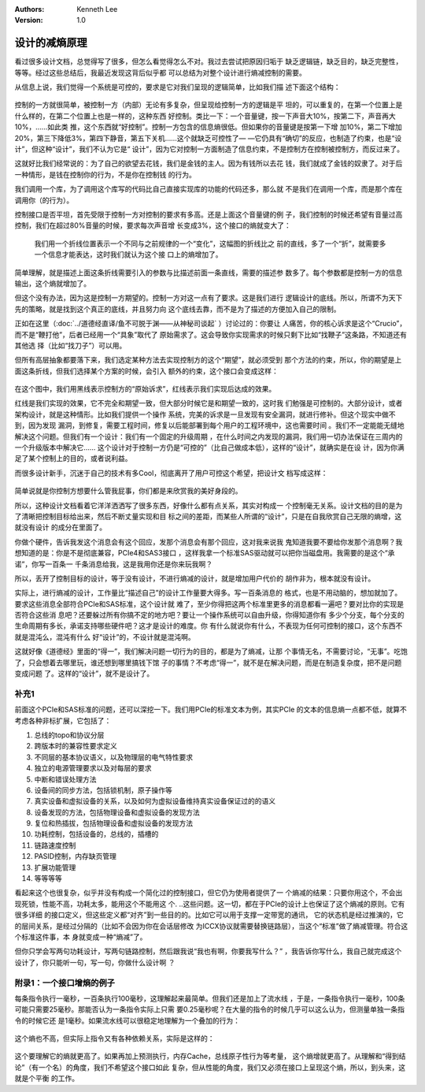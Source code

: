 .. Kenneth Lee 版权所有 2020

:Authors: Kenneth Lee
:Version: 1.0

设计的减熵原理
**************

看过很多设计文档，总觉得写了很多，但怎么看觉得怎么不对。我过去尝试把原因归垢于
缺乏逻辑链，缺乏目的，缺乏完整性，等等。经过这些总结后，我最近发现这背后似乎都
可以总结为对整个设计进行熵减控制的需要。

从信息上说，我们觉得一个系统是可控的，要求是它对我们呈现的逻辑简单，比如我们描
述下面这个结构：

        .. figure:: _static/减熵1.jpg

控制的一方就很简单，被控制一方（内部）无论有多复杂，但呈现给控制一方的逻辑是平
坦的，可以重复的，在第一个位置上是什么样的，在第二个位置上也是一样的，这种东西
好控制。类比一下：一个音量键，按一下声音大10%，按第二下，声音再大10%，……如此类
推，这个东西就“好控制”。控制一方包含的信息熵很低。但如果你的音量键是按第一下增
加10%，第二下增加20%，第三下降低3%，第四下静音，第五下关机……这个就缺乏可控性了—
—它仍具有“确切”的反应，也制造了约束，也是“设计”，但这种“设计”，我们不认为它是“
设计”，因为它对控制一方面制造了信息约束，不是控制方在控制被控制方，而反过来了。

这就好比我们经常说的：为了自己的欲望去花钱，我们是金钱的主人。因为有钱所以去花
钱，我们就成了金钱的奴隶了。对于后一种情形，是钱在控制你的行为，不是你在控制钱
的行为。

我们调用一个库，为了调用这个库写的代码比自己直接实现库的功能的代码还多，那么就
不是我们在调用一个库，而是那个库在调用你（的行为）。

控制接口是否平坦，首先受限于控制一方对控制的要求有多高。还是上面这个音量键的例
子，我们控制的时候还希望有音量过高控制，我们在超过80%音量的时候，要求每次声音增
长变成3%，这个接口的熵就变大了：

        .. figure:: _static/减熵2.jpg

        我们用一个折线位置表示一个不同与之前规律的一个“变化”，这幅图的折线比之
        前的直线，多了一个“折”，就需要多一个信息才能表达，这时我们就认为这个接
        口上的熵增加了。

简单理解，就是描述上面这条折线需要引入的参数与比描述前面一条直线，需要的描述参
数多了。每个参数都是控制一方的信息输出，这个熵就增加了。

但这个没有办法，因为这是控制一方期望的。控制一方对这一点有了要求。这是我们进行
逻辑设计的底线。所以，所谓不为天下先的策略，就是找到这个真正的底线，并且努力向
这个底线去靠，而不是为了描述的方便加入自己的限制。

正如在这里（:doc:`../道德经直译/鱼不可脱于渊——从神秘司谈起` ）讨论过的：你要让
人痛苦，你的核心诉求是这个“Crucio”，而不是“鞭打他”，后者已经用一个“具象”取代了
原始需求了。这会导致你实现需求的时候只剩下比如“找鞭子”这条路，不知道还有其他选
择（比如“找刀子”）可以用。

但所有高层抽象都要落下来，我们选定某种方法去实现控制方的这个“期望”，就必须受到
那个方法的约束，所以，你的期望是上面这条折线，但我们选择某个方案的时候，会引入
额外的约束，这个接口会变成这样：

        .. figure:: _static/减熵3.jpg

在这个图中，我们用黑线表示控制方的“原始诉求”，红线表示我们实现后达成的效果。

红线是我们实现的效果，它不完全和期望一致，但大部分时候它是和期望一致的，这时我
们勉强是可控制的。大部分设计，或者架构设计，就是这种情形。比如我们提供一个操作
系统，完美的诉求是一旦发现有安全漏洞，就进行修补。但这个现实中做不到，因为发现
漏洞，到修复，需要工程时间，修复以后能部署到每个用户的工程环境中，这也需要时间
。我们不一定能能无缝地解决这个问题。但我们有一个设计：我们有一个固定的升级周期
，在什么时间之内发现的漏洞，我们用一切办法保证在三周内的一个升级版本中解决它……
这个设计对于控制一方仍是“可控的”（比自己做成本低），这样的“设计”，就确实是在设
计，因为你满足了某个控制上的目的，或者说利益。

而很多设计新手，沉迷于自己的技术有多Cool，彻底离开了用户可控这个希望，把设计文
档写成这样：

        .. figure:: _static/减熵4.jpg
        
简单说就是你控制方想要什么管我屁事，你们都是来欣赏我的美好身段的。

所以，这种设计文档看着它洋洋洒洒写了很多东西，好像什么都有点关系，其实对构成一
个控制毫无关系。设计文档的目的是为了清晰把控制目标给出来，然后不断丈量实现和目
标之间的差距，而某些人所谓的“设计”，只是在自我欣赏自己无限的熵增，这就没有设计
的成分在里面了。

你做个硬件，告诉我发这个消息会有这个回应，发那个消息会有那个回应，这对我来说我
鬼知道我要不要给你发那个消息啊？我想知道的是：你是不是彻底兼容，PCIe4和SAS3接口
，这样我拿一个标准SAS驱动就可以把你当磁盘用。我需要的是这个“承诺”，你写一百条一
千条消息给我，这是我用你还是你来玩我啊？

所以，丢开了控制目标的设计，等于没有设计，不进行熵减的设计，就是增加用户代价的
胡作非为，根本就没有设计。

实际上，进行熵减的设计，工作量比“描述自己”的设计工作量要大得多。写一百条消息的
格式，也是不用动脑的，想加就加了。要求这些消息全部符合PCIe和SAS标准，这个设计就
难了，至少你得把这两个标准里更多的消息都看一遍吧？要对比你的实现是否符合这些消
息吧？还要躲过所有你搞不定的地方吧？要让一个操作系统可以自由升级，你得知道你有
多少个分支，每个分支的生命周期有多长，承诺支持哪些硬件吧？这才是设计的难度。你
有什么就说你有什么，不表现为任何可控制的接口，这个东西不就是混沌么，混沌有什么
好“设计”的，不设计就是混沌啊。

这就好像《道德经》里面的“得一”，我们解决问题一切行为的目的，都是为了熵减，让那
个事情无名，不需要讨论，“无事”。吃饱了，只会想着去哪里玩，谁还想到哪里搞钱下馆
子的事情？不考虑“得一”，就不是在解决问题，而是在制造复杂度，把不是问题变成问题
了。这样的“设计”，就不是设计了。

补充1
======
前面这个PCIe和SAS标准的问题，还可以深挖一下。我们用PCIe的标准文本为例，其实PCIe
的文本的信息熵一点都不低，就算不考虑各种非标扩展，它包括了：

1. 总线的topo和协议分层

2. 跨版本时的兼容性要求定义

3. 不同层的基本协议语义，以及物理层的电气特性要求

4. 独立的电源管理要求以及对每层的要求

5. 中断和错误处理方法

6. 设备间的同步方法，包括锁机制，原子操作等

7. 真实设备和虚拟设备的关系，以及如何为虚拟设备维持真实设备保证过的的语义

8. 设备发现的方法，包括物理设备和虚拟设备的发现方法

9. 复位和热插拔，包括物理设备和虚拟设备的发现方法

10. 功耗控制，包括设备的，总线的，插槽的

11. 链路速度控制

12. PASID控制，内存缺页管理

13. 扩展功能管理

14. 等等等等

看起来这个也很复杂，似乎并没有构成一个简化过的控制接口，但它仍为使用者提供了一
个熵减的结果：只要你用这个，不会出现死锁，性能不高，功耗太多，能用这个不能用这
个. ..这些问题。这一切，都在于PCIe的设计上也保证了这个熵减的原则。它有很多详细
的接口定义，但这些定义都“对齐”到一些目的的。比如它可以用于支撑一定带宽的通讯，
它的状态机是经过推演的，它的层间关系，是经过分隔的（比如不会因为你在会话层修改
为ICCX协议就需要替换链路层），当这个“标准”做了熵减管理。符合这个标准这件事，本
身就变成一种“熵减”了。

但你只学会写两句功耗设计，写两句链路控制，然后跟我说“我也有啊，你要我写什么？”
，我告诉你写什么，我自己就完成这个设计了，你只能听一句，写一句，你做什么设计啊
？

附录1：一个接口增熵的例子
==========================

每条指令执行一毫秒，一百条执行100毫秒，这理解起来最简单。但我们还是加上了流水线
，于是，一条指令执行一毫秒，100条可能只需要25毫秒。那能否认为一条指令实际上只需
要0.25毫秒呢？在大量的指令的时候几乎可以这么认为，但测量单独一条指令的时候它还
是1毫秒。如果流水线可以很稳定地理解为一个叠加的行为：

.. figure:: 熵增例子——流水线.svg

这个熵也不高，但实际上指令又有各种依赖关系，实际是这样的：

.. figure:: 熵增例子——流水线2.svg

这个要理解它的熵就更高了。如果再加上预测执行，内存Cache，总线原子性行为等考量，
这个熵增就更高了。从理解和“得到结论”（有一个名）的角度，我们不希望这个接口如此
复杂，但从性能的角度，我们又必须在接口上呈现这个熵，所以，到头来，这就是个平衡
的工作。
